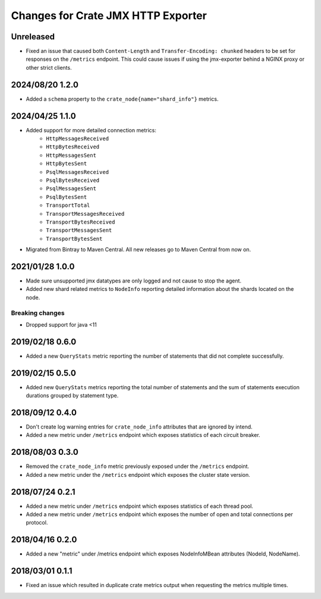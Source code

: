 =====================================
 Changes for Crate JMX HTTP Exporter
=====================================

Unreleased
==========

- Fixed an issue that caused both ``Content-Length`` and ``Transfer-Encoding:
  chunked`` headers to be set for responses on the ``/metrics`` endpoint.
  This could cause issues if using the jmx-exporter behind a NGINX proxy or
  other strict clients.


2024/08/20 1.2.0
================

- Added a ``schema`` property to the ``crate_node{name="shard_info"}`` metrics.

2024/04/25 1.1.0
================

- Added support for more detailed connection metrics:
    * ``HttpMessagesReceived``
    * ``HttpBytesReceived``
    * ``HttpMessagesSent``
    * ``HttpBytesSent``
    * ``PsqlMessagesReceived``
    * ``PsqlBytesReceived``
    * ``PsqlMessagesSent``
    * ``PsqlBytesSent``
    * ``TransportTotal``
    * ``TransportMessagesReceived``
    * ``TransportBytesReceived``
    * ``TransportMessagesSent``
    * ``TransportBytesSent``

- Migrated from Bintray to Maven Central. All new releases go to Maven Central
  from now on.

2021/01/28 1.0.0
================

- Made sure unsupported jmx datatypes are only logged and not cause to stop the
  agent.

- Added new shard related metrics to ``NodeInfo`` reporting detailed information
  about the shards located on the node.

Breaking changes
----------------

- Dropped support for java <11

2019/02/18 0.6.0
================

- Added a new ``QueryStats`` metric reporting the number of statements that
  did not complete successfully.

2019/02/15 0.5.0
================

- Added new ``QueryStats`` metrics reporting the total number of statements and
  the sum of statements execution durations grouped by statement type.

2018/09/12 0.4.0
================

- Don't create log warning entries for ``crate_node_info`` attributes that are
  ignored by intend.

- Added a new metric under ``/metrics`` endpoint which exposes statistics of
  each circuit breaker.

2018/08/03 0.3.0
================

- Removed the ``crate_node_info`` metric previously exposed under the
  ``/metrics`` endpoint.

- Added a new metric under the ``/metrics`` endpoint which exposes the cluster
  state version.

2018/07/24 0.2.1
================

- Added a new metric under ``/metrics`` endpoint which exposes statistics of
  each thread pool.

- Added a new metric under ``/metrics`` endpoint which exposes the number of
  open and total connections per protocol.

2018/04/16 0.2.0
================

- Added a new "metric" under /metrics endpoint which exposes NodeInfoMBean
  attributes (NodeId, NodeName).

2018/03/01 0.1.1
================

- Fixed an issue which resulted in duplicate crate metrics output when
  requesting the metrics multiple times.

